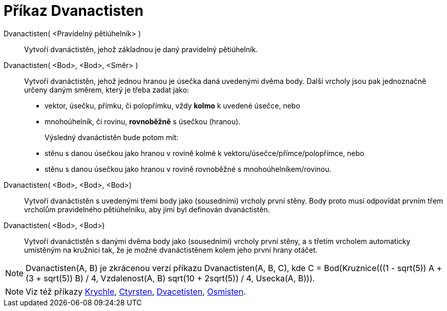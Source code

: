 = Příkaz Dvanactisten
:page-en: commands/Dodecahedron
ifdef::env-github[:imagesdir: /cs/modules/ROOT/assets/images]

Dvanactisten( <Pravidelný pětiúhelník> )::
   Vytvoří dvanáctistěn, jehož základnou je daný pravidelný pětiúhelník.

Dvanactisten( <Bod>, <Bod>, <Směr> )::
  Vytvoří dvanáctistěn, jehož jednou hranou je úsečka daná uvedenými dvěma body.
  Další vrcholy jsou pak jednoznačně určeny daným směrem, který je třeba zadat jako:
  * vektor, úsečku, přímku, či polopřímku, vždy *kolmo* k uvedené úsečce, nebo
  * mnohoúhelník, či rovinu, *rovnoběžně* s úsečkou (hranou).
+ 
Výsledný dvanáctistěn bude potom mít:
  * stěnu s danou úsečkou jako hranou v rovině kolmé k vektoru/úsečce/přímce/polopřímce, nebo
  * stěnu s danou úsečkou jako hranou v rovině rovnoběžné s mnohoúhelníkem/rovinou.

Dvanactisten( <Bod>, <Bod>, <Bod>)::
  Vytvoří dvanáctistěn s uvedenými třemi body jako (sousedními) vrcholy první stěny. Body proto musí odpovídat prvním třem vrcholům pravidelného pětiúhelníku, aby jimi byl definován dvanáctistěn.

Dvanactisten( <Bod>, <Bod>)::
  Vytvoří dvanáctistěn s danými dvěma body jako (sousedními) vrcholy první stěny, a s třetím vrcholem automaticky umístěným na kružnici tak, že je možné dvanáctistěnem kolem jeho první hrany otáčet.

[NOTE]
====

Dvanactisten(A, B) je zkrácenou verzí příkazu Dvanactisten(A, B, C), 
kde ++C = Bod(Kruznice(((1 - sqrt(5)) A + (3 + sqrt(5)) B) / 4, Vzdalenost(A, B) sqrt(10 + 2sqrt(5)) / 4, Usecka(A, B)))++.

====

[NOTE]
====

Viz též příkazy xref:/commands/Krychle.adoc[Krychle], xref:/commands/Ctyrsten.adoc[Ctyrsten],
xref:/commands/Dvacetisten.adoc[Dvacetisten], xref:/commands/Osmisten.adoc[Osmisten].

====
